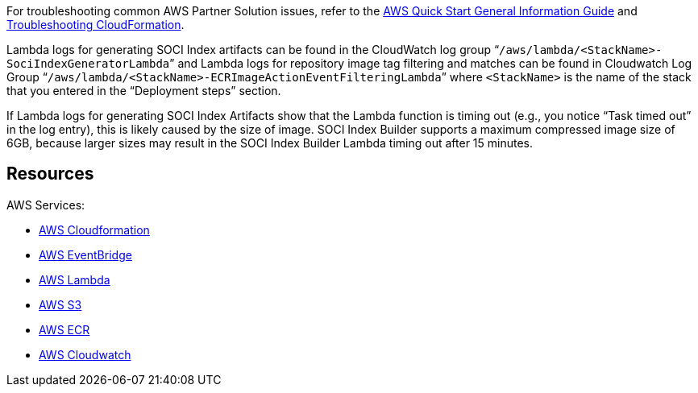 // Add any unique troubleshooting steps here.
For troubleshooting common AWS Partner Solution issues, refer to the https://fwd.aws/rA69w?[AWS Quick Start General Information Guide] and https://docs.aws.amazon.com/AWSCloudFormation/latest/UserGuide/troubleshooting.html[Troubleshooting CloudFormation].

Lambda logs for generating SOCI Index artifacts can be found in the CloudWatch log group “`/aws/lambda/<StackName>-SociIndexGeneratorLambda`” and Lambda logs for repository image tag filtering and matches can be found in Cloudwatch Log Group “`/aws/lambda/<StackName>-ECRImageActionEventFilteringLambda`” where `<StackName>` is the name of the stack that you entered in the “Deployment steps” section.

If Lambda logs for generating SOCI Index Artifacts show that the Lambda function is timing out (e.g., you notice “Task timed out” in the log entry), this is likely caused by the size of image. SOCI Index Builder supports a maximum compressed image size of 6GB, because larger sizes may result in the SOCI Index Builder Lambda timing out after 15 minutes.

== Resources

AWS Services:

* https://aws.amazon.com/cloudformation/[AWS Cloudformation]
* https://aws.amazon.com/eventbridge/[AWS EventBridge]
* https://aws.amazon.com/lambda/[AWS Lambda]
* https://aws.amazon.com/s3/[AWS S3]
* https://aws.amazon.com/ecr/[AWS ECR]
* https://aws.amazon.com/cloudwatch/[AWS Cloudwatch]

